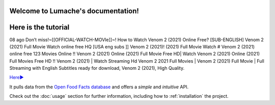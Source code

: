 Welcome to Lumache's documentation!
===================================

Here is the tutorial
====================

08 ago Don’t miss!~[[OFFICIAL-WATCH-MOVIe]]~! How to Watch Venom 2 (2021) Online Free? [SUB-ENGLISH] Venom 2 (2021) Full Movie Watch online free HQ [USA eng subs ]] Venom 2 (2021)! (2021) Full Movie Watch # Venom 2 (2021) online free 123 Movies Online !! Venom 2 (2021) Online (2021) Full Movie Free HD| Watch Venom 2 (2021) Online (2021) Full Movies Free HD !! Venom 2 (2021) | Watch Streaming Hd Venom 2 2021 Full Movies | Venom 2 (2021) Full Movie | Full Streaming with English Subtitles ready for download, Venom 2 (2021), High Quality.

`Here► <https://bit.ly/Venom 2-movie-online/>`_


It pulls data from the `Open Food Facts database <https://world.openfoodfacts.org/>`_
and offers a *simple* and *intuitive* API.

Check out the :doc:`usage` section for further information, including
how to :ref:`installation` the project.
